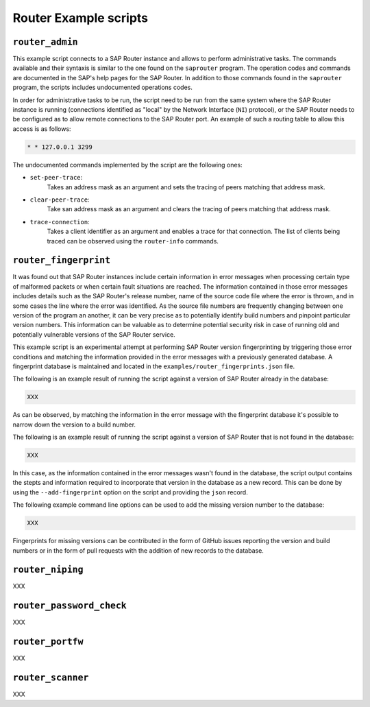 .. Router example scripts

Router Example scripts
======================

``router_admin``
----------------

This example script connects to a SAP Router instance and allows to perform administrative tasks.
The commands available and their syntaxis is similar to the one found on the ``saprouter`` program.
The operation codes and commands are documented in the SAP's help pages for the SAP Router.
In addition to those commands found in the ``saprouter`` program, the scripts includes undocumented
operations codes.

In order for administrative tasks to be run, the script need to be run from the same system where the
SAP Router instance is running (connections identified as "local" by the Network Interface (``NI``)
protocol), or the SAP Router needs to be configured as to allow remote connections to the SAP Router
port. An example of such a routing table to allow this access is as follows:

.. code-block::

    * * 127.0.0.1 3299

The undocumented commands implemented by the script are the following ones:

* ``set-peer-trace``:
    Takes an address mask as an argument and sets the tracing of peers matching that address mask.
* ``clear-peer-trace``:
    Take san address mask as an argument and clears the tracing of peers matching that address mask.
* ``trace-connection``:
    Takes a client identifier as an argument and enables a trace for that connection. The list of
    clients being traced can be observed using the ``router-info`` commands.


``router_fingerprint``
----------------------

It was found out that SAP Router instances include certain information in error messages when
processing certain type of malformed packets or when certain fault situations are reached. The
information contained in those error messages includes details such as the SAP Router's release
number, name of the source code file where the error is thrown, and in some cases the line where
the error was identified. As the source file numbers are frequently changing between one version
of the program an another, it can be very precise as to potentially identify build numbers and
pinpoint particular version numbers. This information can be valuable as to determine
potential security risk in case of running old and potentially vulnerable versions of the SAP
Router service.

This example script is an experimental attempt at performing SAP Router version fingerprinting by
triggering those error conditions and matching the information provided in the error messages with
a previously generated database. A fingerprint database is maintained and located in the
``examples/router_fingerprints.json`` file.

The following is an example result of running the script against a version of SAP Router already
in the database:

.. code-block::

    XXX

As can be observed, by matching the information in the error message with the fingerprint database
it's possible to narrow down the version to a build number.

The following is an example result of running the script against a version of SAP Router that is
not found in the database:

.. code-block::

    XXX

In this case, as the information contained in the error messages wasn't found in the database,
the script output contains the stepts and information required to incorporate that version in the
database as a new record. This can be done by using the ``--add-fingerprint`` option on the script
and providing the ``json`` record.

The following example command line options can be used to add the missing version number to the
database:

.. code-block::

    XXX

Fingerprints for missing versions can be contributed in the form of GitHub issues reporting the
version and build numbers or in the form of pull requests with the addition of new records to the
database.


``router_niping``
-----------------

XXX

``router_password_check``
-------------------------

XXX

``router_portfw``
-----------------

XXX

``router_scanner``
------------------

XXX
